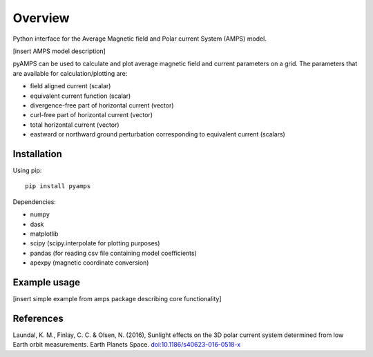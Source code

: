 Overview
========

Python interface for the Average Magnetic field and Polar current System (AMPS) model.

[insert AMPS model description]

pyAMPS can be used to calculate and plot average magnetic field and current parameters on a grid. The parameters that are available for calculation/plotting are:

- field aligned current (scalar)
- equivalent current function (scalar)
- divergence-free part of horizontal current (vector)
- curl-free part of horizontal current (vector)
- total horizontal current (vector)
- eastward or northward ground perturbation corresponding to equivalent current (scalars)

Installation
------------

Using pip::

    pip install pyamps


Dependencies:

- numpy
- dask
- matplotlib
- scipy (scipy.interpolate for plotting purposes)
- pandas (for reading csv file containing model coefficients)
- apexpy (magnetic coordinate conversion)

Example usage
-------------

[insert simple example from amps package describing core functionality]

References
----------
Laundal, K. M., Finlay, C. C. & Olsen, N. (2016), Sunlight effects on the 3D polar current system determined from low Earth orbit measurements. Earth Planets Space. `doi:10.1186/s40623-016-0518-x <https://earth-planets-space.springeropen.com/articles/10.1186/s40623-016-0518-x>`_ 
